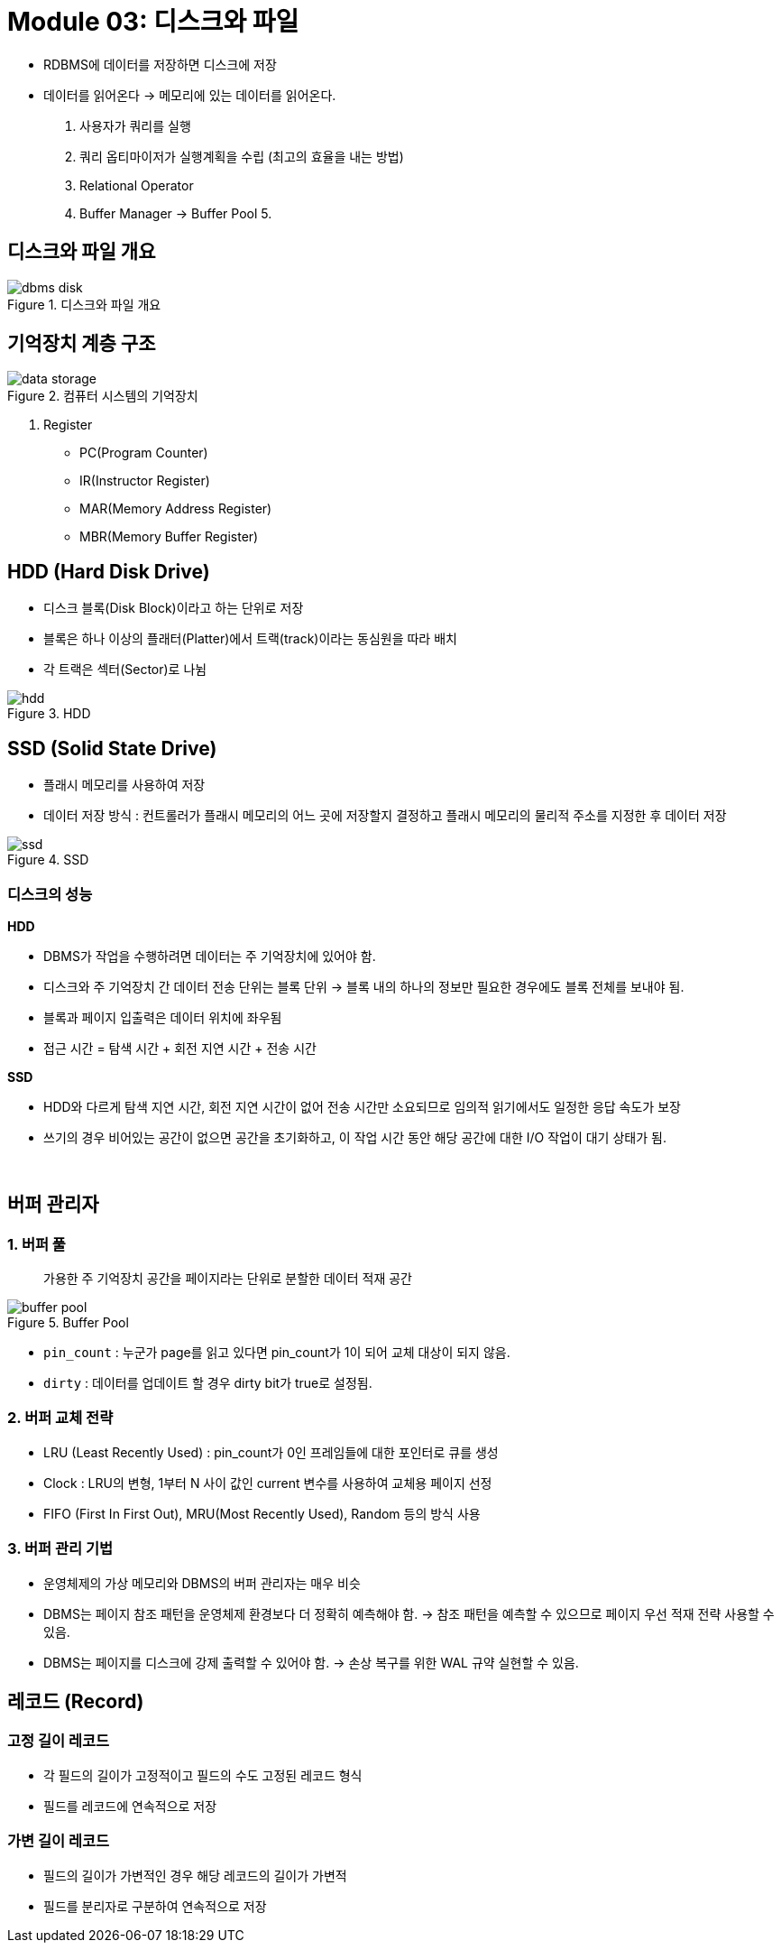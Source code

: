 = Module 03: 디스크와 파일

* RDBMS에 데이터를 저장하면 디스크에 저장
* 데이터를 읽어온다 -> 메모리에 있는 데이터를 읽어온다.

1. 사용자가 쿼리를 실행
2. 쿼리 옵티마이저가 실행계획을 수립 (최고의 효율을 내는 방법)
3. Relational Operator
4. Buffer Manager -> Buffer Pool
5.

// 3. 해당 데이터들이 메모리에 존재하는지 확인 후 데이터를 읽어옴.

== 디스크와 파일 개요

image::images/dbms_disk.png[title=디스크와 파일 개요]

== 기억장치 계층 구조

image::images/data_storage.png[title=컴퓨터 시스템의 기억장치]

1. Register
* PC(Program Counter)
* IR(Instructor Register)
* MAR(Memory Address Register)
* MBR(Memory Buffer Register)

== HDD (Hard Disk Drive)
* 디스크 블록(Disk Block)이라고 하는 단위로 저장
* 블록은 하나 이상의 플래터(Platter)에서 트랙(track)이라는 동심원을 따라 배치
* 각 트랙은 섹터(Sector)로 나뉨

image::images/hdd.png[title=HDD]

== SSD (Solid State Drive)
* 플래시 메모리를 사용하여 저장
* 데이터 저장 방식 : 컨트롤러가 플래시 메모리의 어느 곳에 저장할지 결정하고 플래시 메모리의 물리적 주소를 지정한 후 데이터 저장

image::images/ssd.png[title=SSD]

=== 디스크의 성능

*HDD*

* DBMS가 작업을 수행하려면 데이터는 주 기억장치에 있어야 함.
* 디스크와 주 기억장치 간 데이터 전송 단위는 블록 단위 -> 블록 내의 하나의 정보만 필요한 경우에도 블록 전체를 보내야 됨.
* 블록과 페이지 입출력은 데이터 위치에 좌우됨
* 접근 시간 = 탐색 시간 + 회전 지연 시간 + 전송 시간

*SSD*

* HDD와 다르게 탐색 지연 시간, 회전 지연 시간이 없어 전송 시간만 소요되므로 임의적 읽기에서도 일정한 응답 속도가 보장
* 쓰기의 경우 비어있는 공간이 없으면 공간을 초기화하고, 이 작업 시간 동안 해당 공간에 대한 I/O 작업이 대기 상태가 됨.

{empty} +

== 버퍼 관리자

=== 1. 버퍼 풀

> 가용한 주 기억장치 공간을 페이지라는 단위로 분할한 데이터 적재 공간

image::images/buffer_pool.png[title=Buffer Pool]

* `pin_count` : 누군가 page를 읽고 있다면 pin_count가 1이 되어 교체 대상이 되지 않음.
* `dirty` : 데이터를 업데이트 할 경우 dirty bit가 true로 설정됨.

=== 2. 버퍼 교체 전략

* LRU (Least Recently Used) : pin_count가 0인 프레임들에 대한 포인터로 큐를 생성
* Clock : LRU의 변형, 1부터 N 사이 값인 current 변수를 사용하여 교체용 페이지 선정
* FIFO (First In First Out), MRU(Most Recently Used), Random 등의 방식 사용

=== 3. 버퍼 관리 기법

* 운영체제의 가상 메모리와 DBMS의 버퍼 관리자는 매우 비슷
* DBMS는 페이지 참조 패턴을 운영체제 환경보다 더 정확히 예측해야 함. -> 참조 패턴을 예측할 수 있으므로 페이지 우선 적재 전략 사용할 수 있음.
* DBMS는 페이지를 디스크에 강제 출력할 수 있어야 함. -> 손상 복구를 위한 WAL 규약 실현할 수 있음.


== 레코드 (Record)

=== 고정 길이 레코드
* 각 필드의 길이가 고정적이고 필드의 수도 고정된 레코드 형식
* 필드를 레코드에 연속적으로 저장

=== 가변 길이 레코드
* 필드의 길이가 가변적인 경우 해당 레코드의 길이가 가변적
* 필드를 분리자로 구분하여 연속적으로 저장
